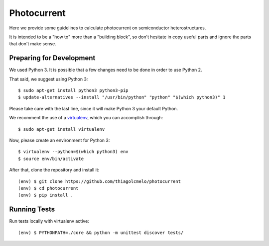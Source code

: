 Photocurrent
============

Here we provide some guidelines to calculate photocurrent on semiconductor heterostructures.

It is intended to be a "how to" more than a "building block", so don't hesitate in copy useful parts and ignore the parts that don't make sense.

Preparing for Development
-------------------------

We used Python 3. It is possible that a few changes need to be done in order to use Python 2.

That said, we suggest using Python 3:

::

    $ sudo apt-get install python3 python3-pip
    $ update-alternatives --install "/usr/bin/python" "python" "$(which python3)" 1


Please take care with the last line, since it will make Python 3 your default Python.

We recomment the use of a `virtualenv`_, which you can accomplish through:

::

    $ sudo apt-get install virtualenv


Now, please create an environment for Python 3:

::

    $ virtualenv --python=$(which python3) env
    $ source env/bin/activate


After that, clone the repository and install it:

::

    (env) $ git clone https://github.com/thiagolcmelo/photocurrent
    (env) $ cd photocurrent
    (env) $ pip install .

Running Tests
-------------

Run tests locally with virtualenv active:

::

    (env) $ PYTHONPATH=./core && python -m unittest discover tests/

.. _virtualenv: https://virtualenv.pypa.io/en/latest/